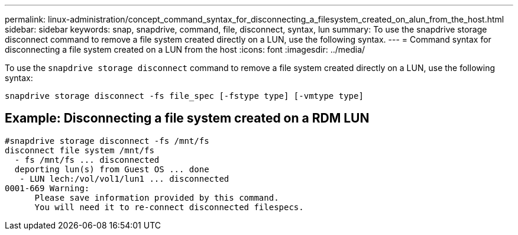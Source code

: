 ---
permalink: linux-administration/concept_command_syntax_for_disconnecting_a_filesystem_created_on_alun_from_the_host.html
sidebar: sidebar
keywords: snap, snapdrive, command, file, disconnect, syntax, lun
summary: To use the snapdrive storage disconnect command to remove a file system created directly on a LUN, use the following syntax.
---
= Command syntax for disconnecting a file system created on a LUN from the host
:icons: font
:imagesdir: ../media/

[.lead]
To use the `snapdrive storage disconnect` command to remove a file system created directly on a LUN, use the following syntax:

`snapdrive storage disconnect -fs file_spec [-fstype type] [-vmtype type]`

== Example: Disconnecting a file system created on a RDM LUN

----

#snapdrive storage disconnect -fs /mnt/fs
disconnect file system /mnt/fs
  - fs /mnt/fs ... disconnected
  deporting lun(s) from Guest OS ... done
   - LUN lech:/vol/vol1/lun1 ... disconnected
0001-669 Warning:
      Please save information provided by this command.
      You will need it to re-connect disconnected filespecs.
----
